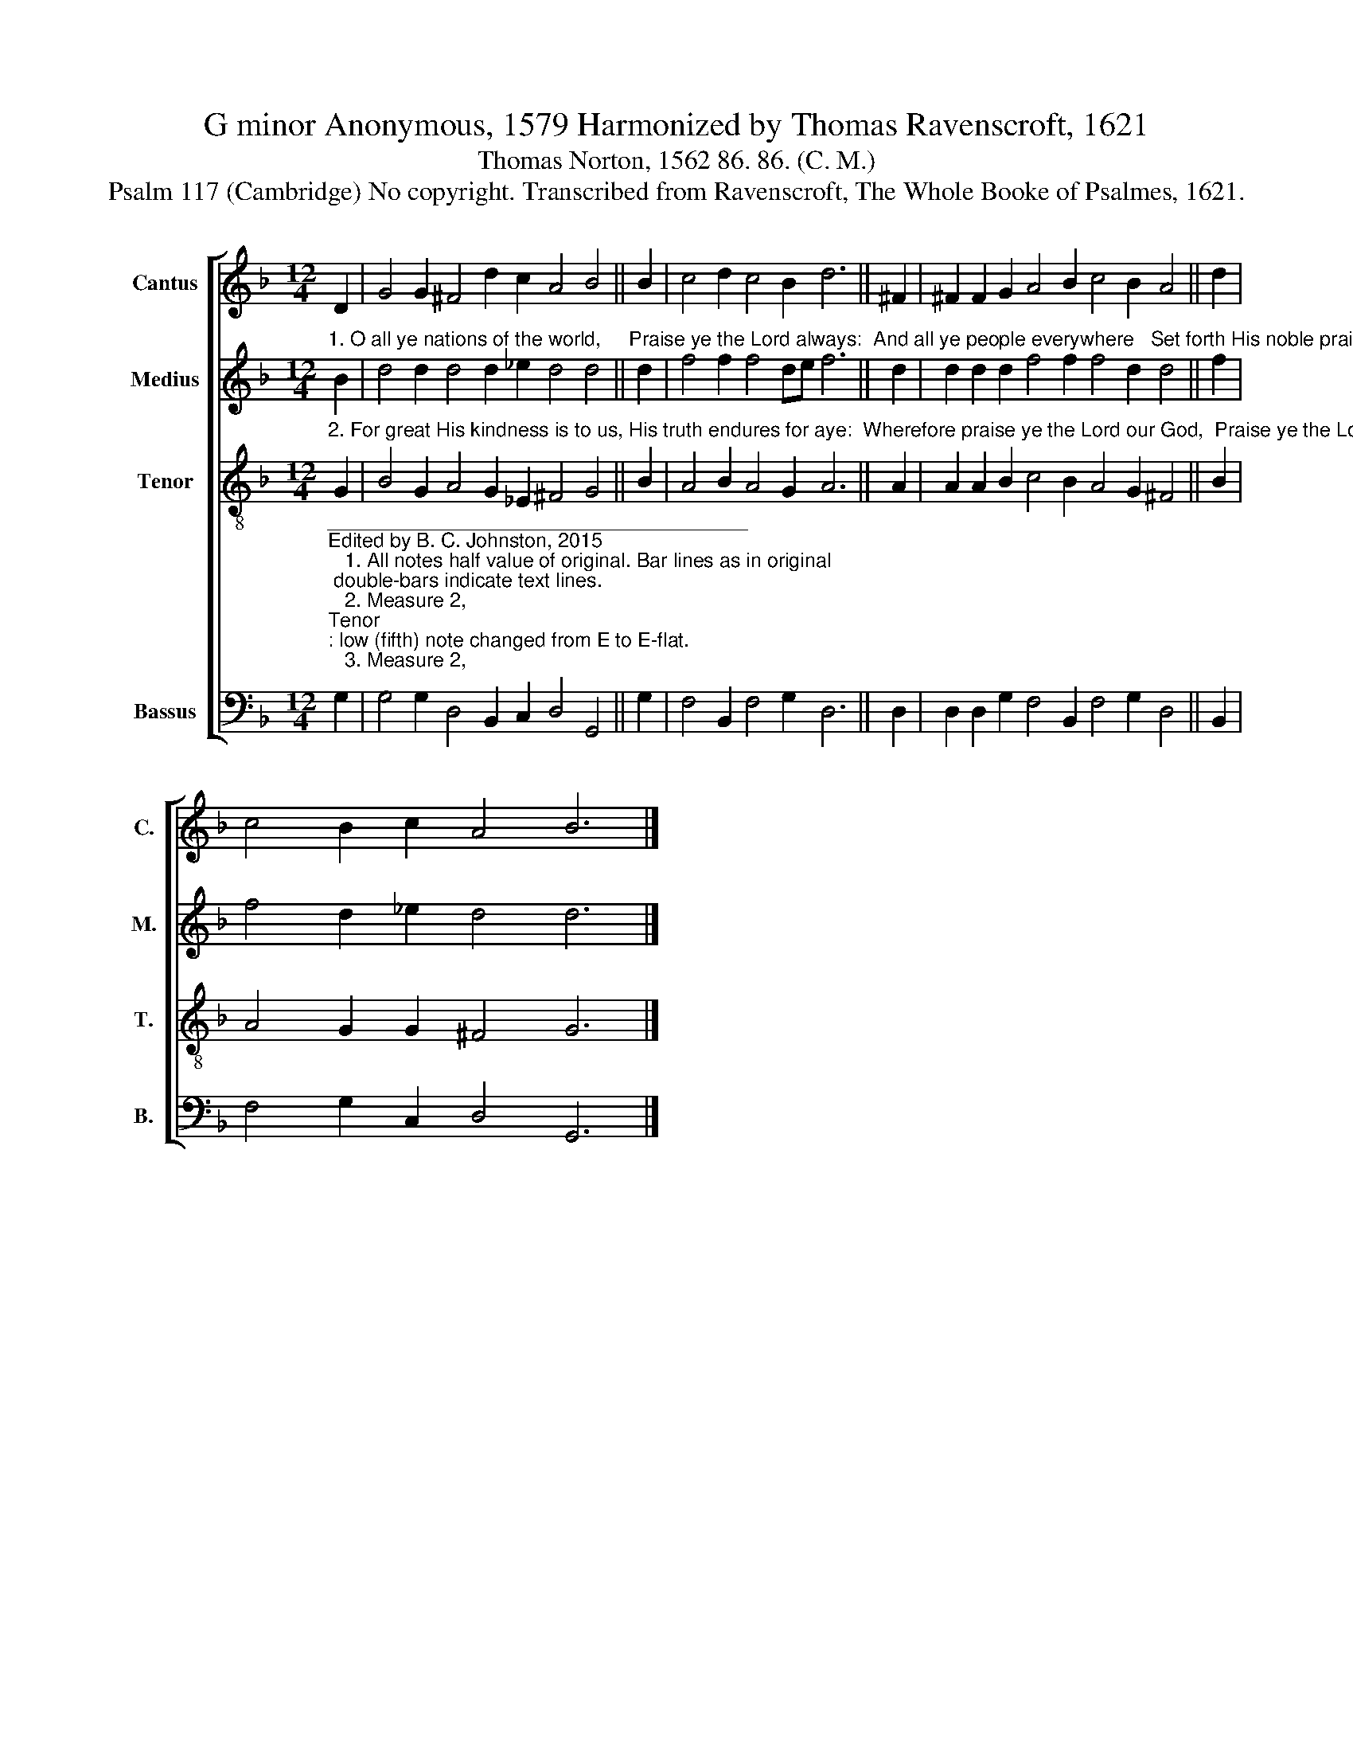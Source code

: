 X:1
T:G minor Anonymous, 1579 Harmonized by Thomas Ravenscroft, 1621
T:Thomas Norton, 1562 86. 86. (C. M.)
T:Psalm 117 (Cambridge) No copyright. Transcribed from Ravenscroft, The Whole Booke of Psalmes, 1621.
%%score [ 1 2 3 4 ]
L:1/8
M:12/4
K:F
V:1 treble nm="Cantus" snm="C."
V:2 treble nm="Medius" snm="M."
V:3 treble-8 nm="Tenor" snm="T."
V:4 bass nm="Bassus" snm="B."
V:1
 D2 | G4 G2 ^F4 d2 c2 A4 B4 || B2 | c4 d2 c4 B2 d6 || ^F2 | ^F2 F2 G2 A4 B2 c4 B2 A4 || d2 | %7
 c4 B2 c2 A4 B6 |] %8
V:2
"^1. O all ye nations of the world,     Praise ye the Lord always:  And all ye people everywhere   Set forth His noble praise." B2 | %1
 d4 d2 d4 d2 _e2 d4 d4 || d2 | f4 f2 f4 de f6 || d2 | d2 d2 d2 f4 f2 f4 d2 d4 || f2 | %7
 f4 d2 _e2 d4 d6 |] %8
V:3
"^2. For great His kindness is to us, His truth endures for aye:  Wherefore praise ye the Lord our God,  Praise ye the Lord, I say." G2 | %1
 B4 G2 A4 G2 _E2 ^F4 G4 || B2 | A4 B2 A4 G2 A6 || A2 | A2 A2 B2 c4 B2 A4 G2 ^F4 || B2 | %7
 A4 G2 G2 ^F4 G6 |] %8
V:4
"^______________________________________\nEdited by B. C. Johnston, 2015\n   1. All notes half value of original. Bar lines as in original; double-bars indicate text lines.\n   2. Measure 2, \nTenor\n: low (fifth) note changed from E to E-flat.\n   3. Measure 2, \nCantus\n: last note changed from B-natural to B-flat.\n   4. Measure 8, Tenor: fourth note (F#) is half-note in original, needs to be whole-note." G,2 | %1
 G,4 G,2 D,4 B,,2 C,2 D,4 G,,4 || G,2 | F,4 B,,2 F,4 G,2 D,6 || D,2 | %5
 D,2 D,2 G,2 F,4 B,,2 F,4 G,2 D,4 || B,,2 | F,4 G,2 C,2 D,4 G,,6 |] %8

